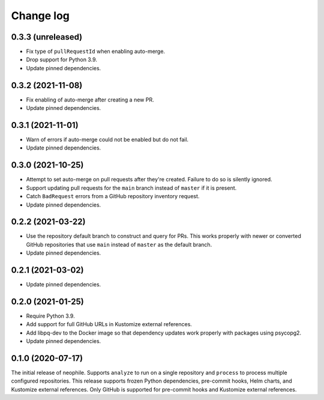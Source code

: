##########
Change log
##########

0.3.3 (unreleased)
==================

- Fix type of ``pullRequestId`` when enabling auto-merge.
- Drop support for Python 3.9.
- Update pinned dependencies.

0.3.2 (2021-11-08)
==================

- Fix enabling of auto-merge after creating a new PR.
- Update pinned dependencies.

0.3.1 (2021-11-01)
==================

- Warn of errors if auto-merge could not be enabled but do not fail.
- Update pinned dependencies.

0.3.0 (2021-10-25)
==================

- Attempt to set auto-merge on pull requests after they're created.
  Failure to do so is silently ignored.
- Support updating pull requests for the ``main`` branch instead of ``master`` if it is present.
- Catch ``BadRequest`` errors from a GitHub repository inventory request.
- Update pinned dependencies.

0.2.2 (2021-03-22)
==================

- Use the repository default branch to construct and query for PRs.
  This works properly with newer or converted GitHub repositories that use ``main`` instead of ``master`` as the default branch.
- Update pinned dependencies.

0.2.1 (2021-03-02)
==================

- Update pinned dependencies.

0.2.0 (2021-01-25)
==================

- Require Python 3.9.
- Add support for full GitHub URLs in Kustomize external references.
- Add libpq-dev to the Docker image so that dependency updates work properly with packages using psycopg2.
- Update pinned dependencies.

0.1.0 (2020-07-17)
==================

The initial release of neophile.
Supports ``analyze`` to run on a single repository and ``process`` to process multiple configured repositories.
This release supports frozen Python dependencies, pre-commit hooks, Helm charts, and Kustomize external references.
Only GitHub is supported for pre-commit hooks and Kustomize external references.
